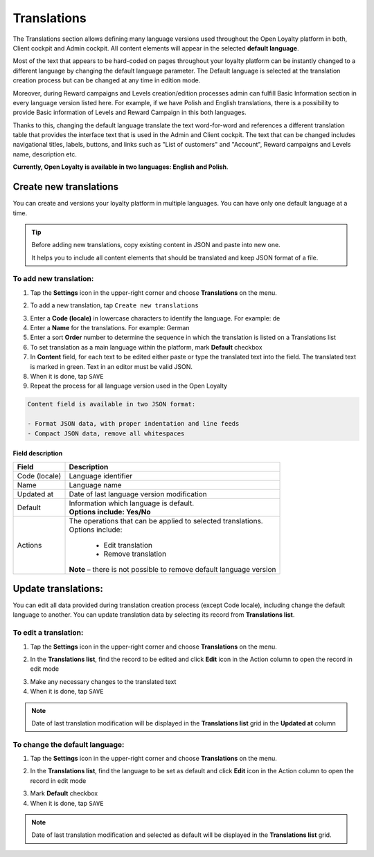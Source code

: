 .. index::
   single: translations 

Translations
============

The Translations section allows defining many language versions used throughout the Open Loyalty platform in both, Client cockpit and Admin cockpit. All content elements will appear in the selected **default language**. 

Most of the text that appears to be hard-coded on pages throughout your loyalty platform can be instantly changed to a different language by changing the default language parameter. The Default language is selected at the translation creation process but can be changed at any time in edition mode.

Moreover, during Reward campaigns and Levels creation/edition processes admin can fulfill Basic Information section in every language version listed here. For example, if we have Polish and English translations, there is a possibility to provide Basic information of Levels and Reward Campaign in this both languages. 

Thanks to this,  changing the default language translate the text word-for-word and references a different translation table that provides the interface text that is used in the Admin and Client cockpit. The text that can be changed includes navigational titles, labels, buttons, and links such as "List of customers" and "Account", Reward campaigns and Levels name, description etc. 

**Currently, Open Loyalty is available in two languages: English and Polish**.  


.. image:: /userguide/_images/translation.png
   :alt:   Translations Lists

   
   
Create new translations
-----------------------

You can create and versions your loyalty platform in multiple languages. You can have only one default language at a time. 

.. tip::

    Before adding new translations, copy existing content in JSON and paste into new one. 
	 
    It helps you to include all content elements that should be translated and keep JSON format of a file.


To add new translation:
^^^^^^^^^^^^^^^^^^^^^^^

1. Tap the **Settings** icon |settings| in the upper-right corner and choose **Translations** on the menu. 

.. |settings| image:: /userguide/_images/icon.png

2. To add a new translation, tap ``Create new translations``

.. image:: /userguide/_images/button.png
   :alt:   Add new translation button

.. image:: /userguide/_images/add.png
   :alt:   New Translations Form

3. Enter a **Code (locale)** in lowercase characters to identify the language. For example: de

4. Enter a **Name** for the translations. For example: German

5. Enter a sort **Order** number to determine the sequence in which the translation is listed on a Translations list 

6. To set translation as a main language within the platform, mark **Default** checkbox

7. In **Content** field, for each text to be edited either paste or type the translated text into the field. The translated text is marked in green.
   Text in an editor must be valid JSON.
   
8. When it is done, tap ``SAVE``

9. Repeat the process for all language version used in the Open Loyalty

.. code-block:: text

    Content field is available in two JSON format: 
   
    - Format JSON data, with proper indentation and line feeds 
    - Compact JSON data, remove all whitespaces 


Field description
*****************

+--------------------------+-------------------------------------------------------------------------------------+
|   Field                  |  Description                                                                        |
+==========================+=====================================================================================+
|   Code (locale)          | | Language identifier                                                               |
+--------------------------+-------------------------------------------------------------------------------------+
|   Name                   | | Language name                                                                     |
+--------------------------+-------------------------------------------------------------------------------------+
|   Updated at             | | Date of last language version modification                                        |
+--------------------------+-------------------------------------------------------------------------------------+
|   Default                | | Information which language is default.                                            |
|                          | | **Options include: Yes/No**                                                       |
+--------------------------+-------------------------------------------------------------------------------------+
|   Actions                | | The operations that can be applied to selected translations.                      |
|                          | | Options include:                                                                  |
|                          |                                                                                     |
|                          |     - Edit translation                                                              |
|                          |     - Remove translation                                                            |
|                          | | **Note** – there is not possible to remove default language version               |
+--------------------------+-------------------------------------------------------------------------------------+




Update translations:
--------------------

You can edit all data provided during translation creation process (except Code locale), including change the default language to another. You can update translation data by selecting its record from **Translations list**.

.. image:: /userguide/_images/edit_translation.png
   :alt:   Translation Editing mode

To edit a translation:
^^^^^^^^^^^^^^^^^^^^^^

1. Tap the **Settings** icon |settings| in the upper-right corner and choose **Translations** on the menu.

.. |settings| image:: /userguide/_images/icon.png

2.	In the **Translations list**, find the record to be edited and click **Edit** icon |edit|  in the Action column to open the record in edit mode	

.. |edit| image:: /userguide/_images/edit.png

3. Make any necessary changes to the translated text

4. When it is done, tap ``SAVE``


.. note::

    Date of last translation modification will be displayed in the **Translations list** grid in the **Updated at** column


   
To change the default language:
^^^^^^^^^^^^^^^^^^^^^^^^^^^^^^^

1. Tap the **Settings** icon |settings| in the upper-right corner and choose **Translations** on the menu. 

.. |settings| image:: /userguide/_images/icon.png

2.	In the **Translations list**, find the language to be set as default and click **Edit** icon |edit|  in the Action column to open the record in edit mode	

.. |edit| image:: /userguide/_images/edit.png

3. Mark **Default** checkbox

4. When it is done, tap ``SAVE``


.. note::

    Date of last translation modification and selected as default will be displayed in the **Translations list** grid. 

